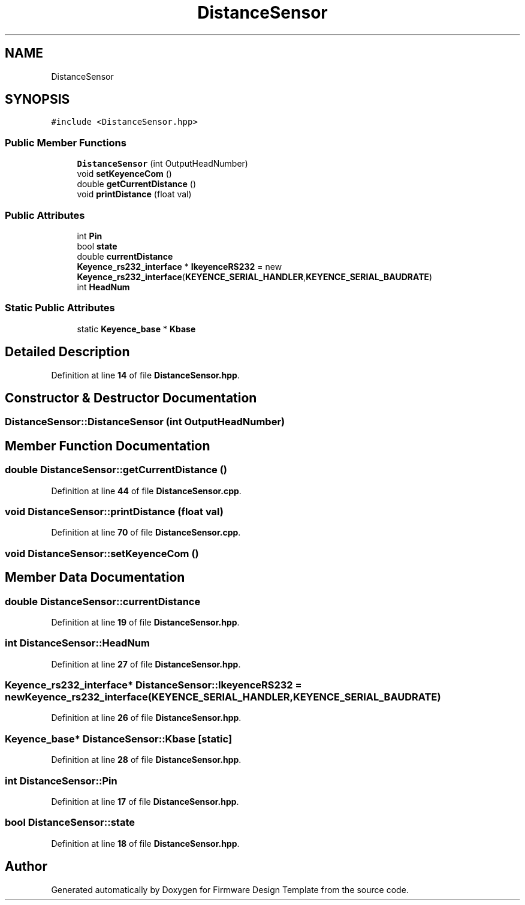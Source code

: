 .TH "DistanceSensor" 3 "Tue May 24 2022" "Version 0.2" "Firmware Design Template" \" -*- nroff -*-
.ad l
.nh
.SH NAME
DistanceSensor
.SH SYNOPSIS
.br
.PP
.PP
\fC#include <DistanceSensor\&.hpp>\fP
.SS "Public Member Functions"

.in +1c
.ti -1c
.RI "\fBDistanceSensor\fP (int OutputHeadNumber)"
.br
.ti -1c
.RI "void \fBsetKeyenceCom\fP ()"
.br
.ti -1c
.RI "double \fBgetCurrentDistance\fP ()"
.br
.ti -1c
.RI "void \fBprintDistance\fP (float val)"
.br
.in -1c
.SS "Public Attributes"

.in +1c
.ti -1c
.RI "int \fBPin\fP"
.br
.ti -1c
.RI "bool \fBstate\fP"
.br
.ti -1c
.RI "double \fBcurrentDistance\fP"
.br
.ti -1c
.RI "\fBKeyence_rs232_interface\fP * \fBIkeyenceRS232\fP = new \fBKeyence_rs232_interface\fP(\fBKEYENCE_SERIAL_HANDLER\fP,\fBKEYENCE_SERIAL_BAUDRATE\fP)"
.br
.ti -1c
.RI "int \fBHeadNum\fP"
.br
.in -1c
.SS "Static Public Attributes"

.in +1c
.ti -1c
.RI "static \fBKeyence_base\fP * \fBKbase\fP"
.br
.in -1c
.SH "Detailed Description"
.PP 
Definition at line \fB14\fP of file \fBDistanceSensor\&.hpp\fP\&.
.SH "Constructor & Destructor Documentation"
.PP 
.SS "DistanceSensor::DistanceSensor (int OutputHeadNumber)"

.SH "Member Function Documentation"
.PP 
.SS "double DistanceSensor::getCurrentDistance ()"

.PP
Definition at line \fB44\fP of file \fBDistanceSensor\&.cpp\fP\&.
.SS "void DistanceSensor::printDistance (float val)"

.PP
Definition at line \fB70\fP of file \fBDistanceSensor\&.cpp\fP\&.
.SS "void DistanceSensor::setKeyenceCom ()"

.SH "Member Data Documentation"
.PP 
.SS "double DistanceSensor::currentDistance"

.PP
Definition at line \fB19\fP of file \fBDistanceSensor\&.hpp\fP\&.
.SS "int DistanceSensor::HeadNum"

.PP
Definition at line \fB27\fP of file \fBDistanceSensor\&.hpp\fP\&.
.SS "\fBKeyence_rs232_interface\fP* DistanceSensor::IkeyenceRS232 = new \fBKeyence_rs232_interface\fP(\fBKEYENCE_SERIAL_HANDLER\fP,\fBKEYENCE_SERIAL_BAUDRATE\fP)"

.PP
Definition at line \fB26\fP of file \fBDistanceSensor\&.hpp\fP\&.
.SS "\fBKeyence_base\fP* DistanceSensor::Kbase\fC [static]\fP"

.PP
Definition at line \fB28\fP of file \fBDistanceSensor\&.hpp\fP\&.
.SS "int DistanceSensor::Pin"

.PP
Definition at line \fB17\fP of file \fBDistanceSensor\&.hpp\fP\&.
.SS "bool DistanceSensor::state"

.PP
Definition at line \fB18\fP of file \fBDistanceSensor\&.hpp\fP\&.

.SH "Author"
.PP 
Generated automatically by Doxygen for Firmware Design Template from the source code\&.
